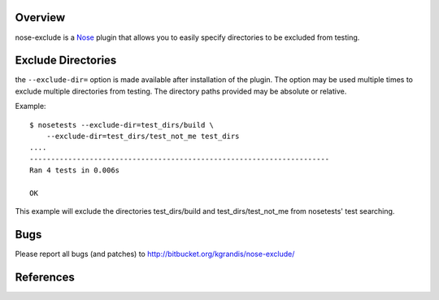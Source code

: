 Overview
========

nose-exclude is a `Nose`_ plugin that allows you to easily specify
directories to be excluded from testing.


Exclude Directories
===================

the ``--exclude-dir=`` option is made available after installation of the
plugin. The option may be used multiple times to exclude multiple directories 
from testing. The directory paths provided may be absolute or relative.

Example::
    
    $ nosetests --exclude-dir=test_dirs/build \
        --exclude-dir=test_dirs/test_not_me test_dirs
    ....
    ----------------------------------------------------------------------
    Ran 4 tests in 0.006s
    
    OK

This example will exclude the directories test_dirs/build and 
test_dirs/test_not_me from nosetests' test searching.


Bugs
====
Please report all bugs (and patches) to http://bitbucket.org/kgrandis/nose-exclude/

References
==========
.. _Nose: http://somethingaboutorange.com/mrl/projects/nose

